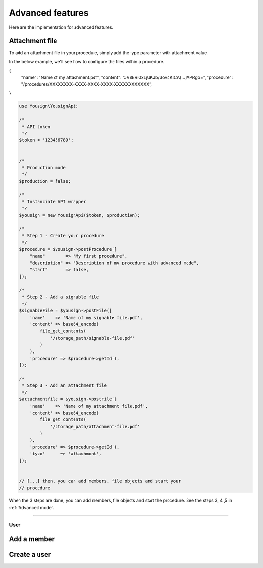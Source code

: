=================
Advanced features
=================

Here are the implementation for advanced features.


Attachment file
---------------

To add an attachment file in your procedure, simply add the type
parameter with attachment value.

In the below example, we'll see how to configure the files within a
procedure.



{
    "name": "Name of my attachment.pdf",
    "content": "JVBERi0xLjUKJb/3ov4KICA[...]VPRgo=",
    "procedure": "/procedures/XXXXXXXX-XXXX-XXXX-XXXX-XXXXXXXXXXXX",

}

.. code-block:: php

    use Yousign\YousignApi;

    /*
     * API token
     */
    $token = '123456789';


    /*
     * Production mode
     */
    $production = false;

    /*
     * Instanciate API wrapper
     */
    $yousign = new YousignApi($token, $production);

    /*
     * Step 1 - Create your procedure
     */
    $procedure = $yousign->postProcedure([
        "name"        => "My first procedure",
        "description" => "Description of my procedure with advanced mode",
        "start"       => false,
    ]);

    /*
     * Step 2 - Add a signable file
     */
    $signableFile = $yousign->postFile([
        'name'    => 'Name of my signable file.pdf',
        'content' => base64_encode(
            file_get_contents(
                '/storage_path/signable-file.pdf'
            )
        ),
        'procedure' => $procedure->getId(),
    ]);

    /*
     * Step 3 - Add an attachment file
     */
    $attachmentfile = $yousign->postFile([
        'name'    => 'Name of my attachment file.pdf',
        'content' => base64_encode(
            file_get_contents(
                '/storage_path/attachment-file.pdf'
            )
        ),
        'procedure' => $procedure->getId(),
        'type'      => 'attachment',
    ]);


    // [...] then, you can add members, file objects and start your
    // procedure


When the 3 steps are done, you can add members, file objects and start
the procedure. See the steps 3, 4 ,5 in :ref:`Advanced mode`.

________________________________________________________________________

----
User
----

Add a member
------------


Create a user
-------------
